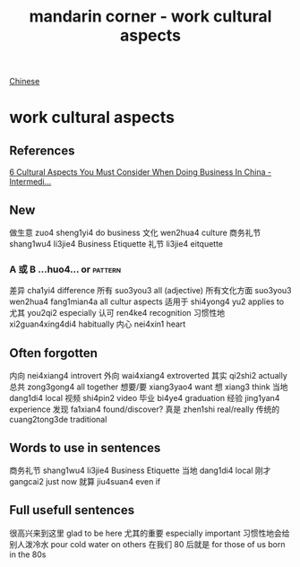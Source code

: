 :PROPERTIES:
:ID:       41883002-a0a9-47d3-928a-68031189ab48
:END:
#+title: mandarin corner - work cultural aspects

[[id:31c43342-c4dd-4fff-bef5-a4ee1cd04f42][Chinese]]

* work cultural aspects

** References
[[https://www.youtube.com/watch?v=G2oPClnoJpg][6 Cultural Aspects You Must Consider When Doing Business In China - Intermedi...]]

** New
做生意 zuo4 sheng1yi4 do business
文化 wen2hua4 culture
商务礼节 shang1wu4 li3jie4 Business Etiquette
礼节 li3jie4 eitquette
*** A 或 B ...huo4... or                                            :pattern:
差异 cha1yi4 difference
所有 suo3you3 all (adjective) 
所有文化方面 suo3you3 wen2hua4 fang1mian4a all cultur aspects
适用于 shi4yong4 yu2 applies to
尤其 you2qi2 especially
认可 ren4ke4 recognition
习惯性地 xi2guan4xing4di4 habitually
内心 nei4xin1 heart
** Often forgotten
内向 nei4xiang4 introvert
外向 wai4xiang4 extroverted
其实 qi2shi2 actually 
总共 zong3gong4 all together
想要/要 xiang3yao4 want
想 xiang3 think
当地 dang1di4 local
视频 shi4pin2 video
毕业 bi4ye4 graduation 
经验 jing1yan4 experience
发现 fa1xian4 found/discover?
真是 zhen1shi real/really
传统的 cuang2tong3de traditional
** Words to use in sentences
商务礼节 shang1wu4 li3jie4 Business Etiquette
当地 dang1di4 local
刚才 gangcai2 just now
就算 jiu4suan4 even if 
** Full usefull sentences
很高兴来到这里 glad to be here
尤其的重要 especially important
习惯性地会给别人泼冷水 pour cold water on others
在我们 80 后就是 for those of us born in the 80s
